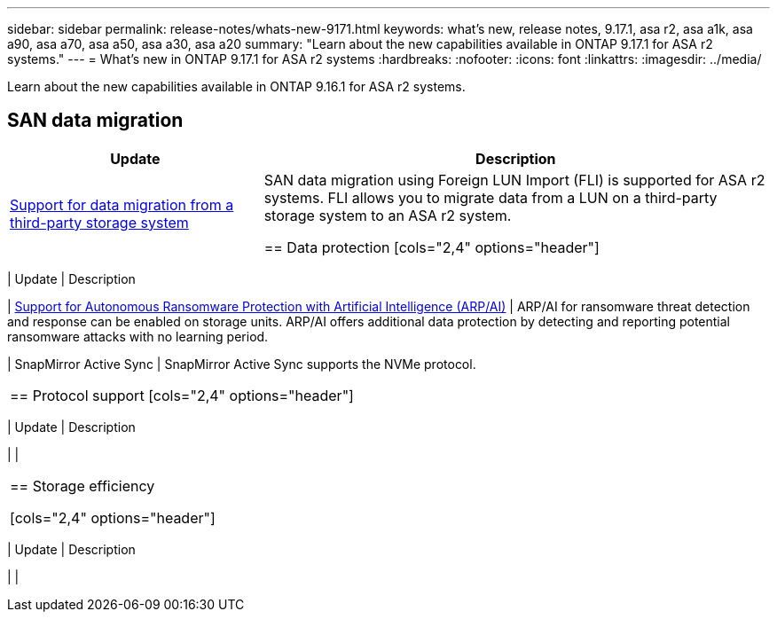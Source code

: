---
sidebar: sidebar
permalink: release-notes/whats-new-9171.html
keywords: what's new, release notes, 9.17.1, asa r2, asa a1k, asa a90, asa a70, asa a50, asa a30, asa a20
summary:  "Learn about the new capabilities available in ONTAP 9.17.1 for ASA r2 systems."
---
= What's new in ONTAP 9.17.1 for ASA r2 systems
:hardbreaks:
:nofooter:
:icons: font
:linkattrs:
:imagesdir: ../media/

[.lead]
Learn about the new capabilities available in ONTAP 9.16.1 for ASA r2 systems.

== SAN data migration

[cols="2,4" options="header"]
|===
// header row
| Update
| Description

| link:https://review.docs.netapp.com/us-en/asa-r2_aherbin-asa-r2-9171/install-setup/set-up-data-access.html#migrate-data-from-a-third-party-storage-system[Support for data migration from a third-party storage system]
| SAN data migration using Foreign LUN Import (FLI) is supported for ASA r2 systems.  FLI allows you to migrate data from a LUN on a third-party storage system to an ASA r2 system.  




== Data protection
[cols="2,4" options="header"]
|===
| Update
| Description

| link:../secure-data/enable-anti-ransomware-protection.html[Support for Autonomous Ransomware Protection with Artificial Intelligence (ARP/AI)]
| ARP/AI for ransomware threat detection and response can be enabled on storage units. ARP/AI offers additional data protection by detecting and reporting potential ransomware attacks with no learning period.

| SnapMirror Active Sync
| SnapMirror Active Sync supports the NVMe protocol.

|===

== Protocol support
[cols="2,4" options="header"]
|===
// header row
| Update
| Description

| 
|

|===

== Storage efficiency

[cols="2,4" options="header"]
|===
// header row
| Update
| Description

| 
| 
 
// table end
|===

// 2025 July 24, ONTAPDOC-2697, ONTAPDOC-2701, ONTAPDOC-2708
// 2025 June 04, ONTAPDOC-2994
// 2025 Feb 28, ONTAPDOC 2260
// 2025 Jan 31, ONTAPPM-103027
// 2025 Jan 24, ONTAPDOC 2259
// 2024 Sept 16, Git Issue 2
// 2024 Sept 23, ONTAPDOC 1921